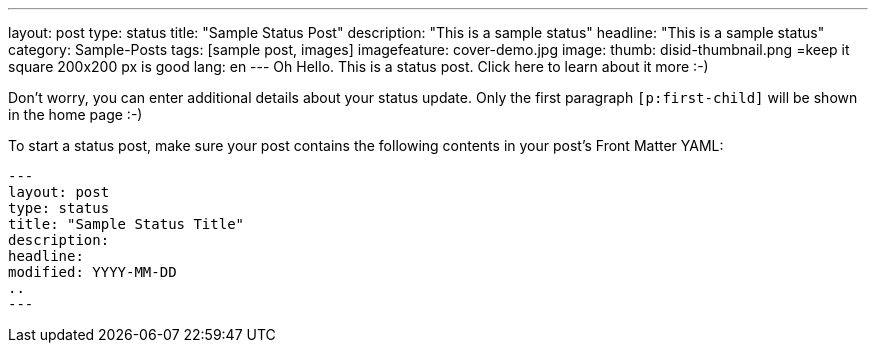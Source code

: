 ---
layout: post
type: status
title: "Sample Status Post"
description: "This is a sample status"
headline: "This is a sample status"
category: Sample-Posts
tags: [sample post, images]
imagefeature: cover-demo.jpg
image:
  thumb: disid-thumbnail.png =keep it square 200x200 px is good
lang: en
---
Oh Hello. This is a status post. Click here to learn about it more :-)

Don't worry, you can enter additional details about your status update. Only the first paragraph `[p:first-child]` will be shown in the home page :-)

To start a status post, make sure your post contains the following contents in your post's Front Matter YAML:

    ---
    layout: post
    type: status
    title: "Sample Status Title"
    description:
    headline:
    modified: YYYY-MM-DD
    ..
    ---